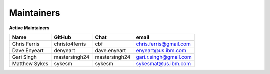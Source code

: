 .. SPDX-License-Identifier: Apache-2.0

Maintainers
-----------

**Active Maintainers**

+---------------------------+------------------+----------------+-------------------------------------+
| Name                      | GitHub           | Chat           | email                               |
+===========================+==================+================+=====================================+
| Chris Ferris              | christo4ferris   | cbf            | chris.ferris@gmail.com              |
+---------------------------+------------------+----------------+-------------------------------------+
| Dave Enyeart              | denyeart         | dave.enyeart   | enyeart@us.ibm.com                  |
+---------------------------+------------------+----------------+-------------------------------------+
| Gari Singh                | mastersingh24    | mastersingh24  | gari.r.singh@gmail.com              |
+---------------------------+------------------+----------------+-------------------------------------+
| Matthew Sykes             | sykesm           | sykesm         | sykesmat@us.ibm.com                 |
+---------------------------+------------------+----------------+-------------------------------------+
